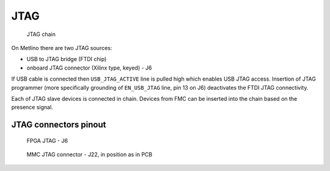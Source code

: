 .. _metlino_jtag_section:

JTAG
====

.. figure:: img/Metlino_JTAG.svg

    JTAG chain

On Metlino there are two JTAG sources:

* USB to JTAG bridge (FTDI chip) 
* onboard JTAG connector (Xilinx type, keyed) - J6

If USB cable is connected then ``USB_JTAG_ACTIVE`` line is pulled high which enables USB JTAG access.
Insertion of JTAG programmer (more specifically grounding of ``EN_USB_JTAG`` line, pin 13 on J6) deactivates the FTDI JTAG connectivity.

Each of JTAG slave devices is connected in chain. Devices from FMC can be inserted into the chain based on the presence signal.

.. _metlino_jtag_pinout:

JTAG connectors pinout
----------------------

.. figure:: img/FPGA_JTAG_conn.svg

    FPGA JTAG - J6

.. figure:: img/MMC_JTAG_conn.svg

    MMC JTAG connector - J22, in position as in PCB

